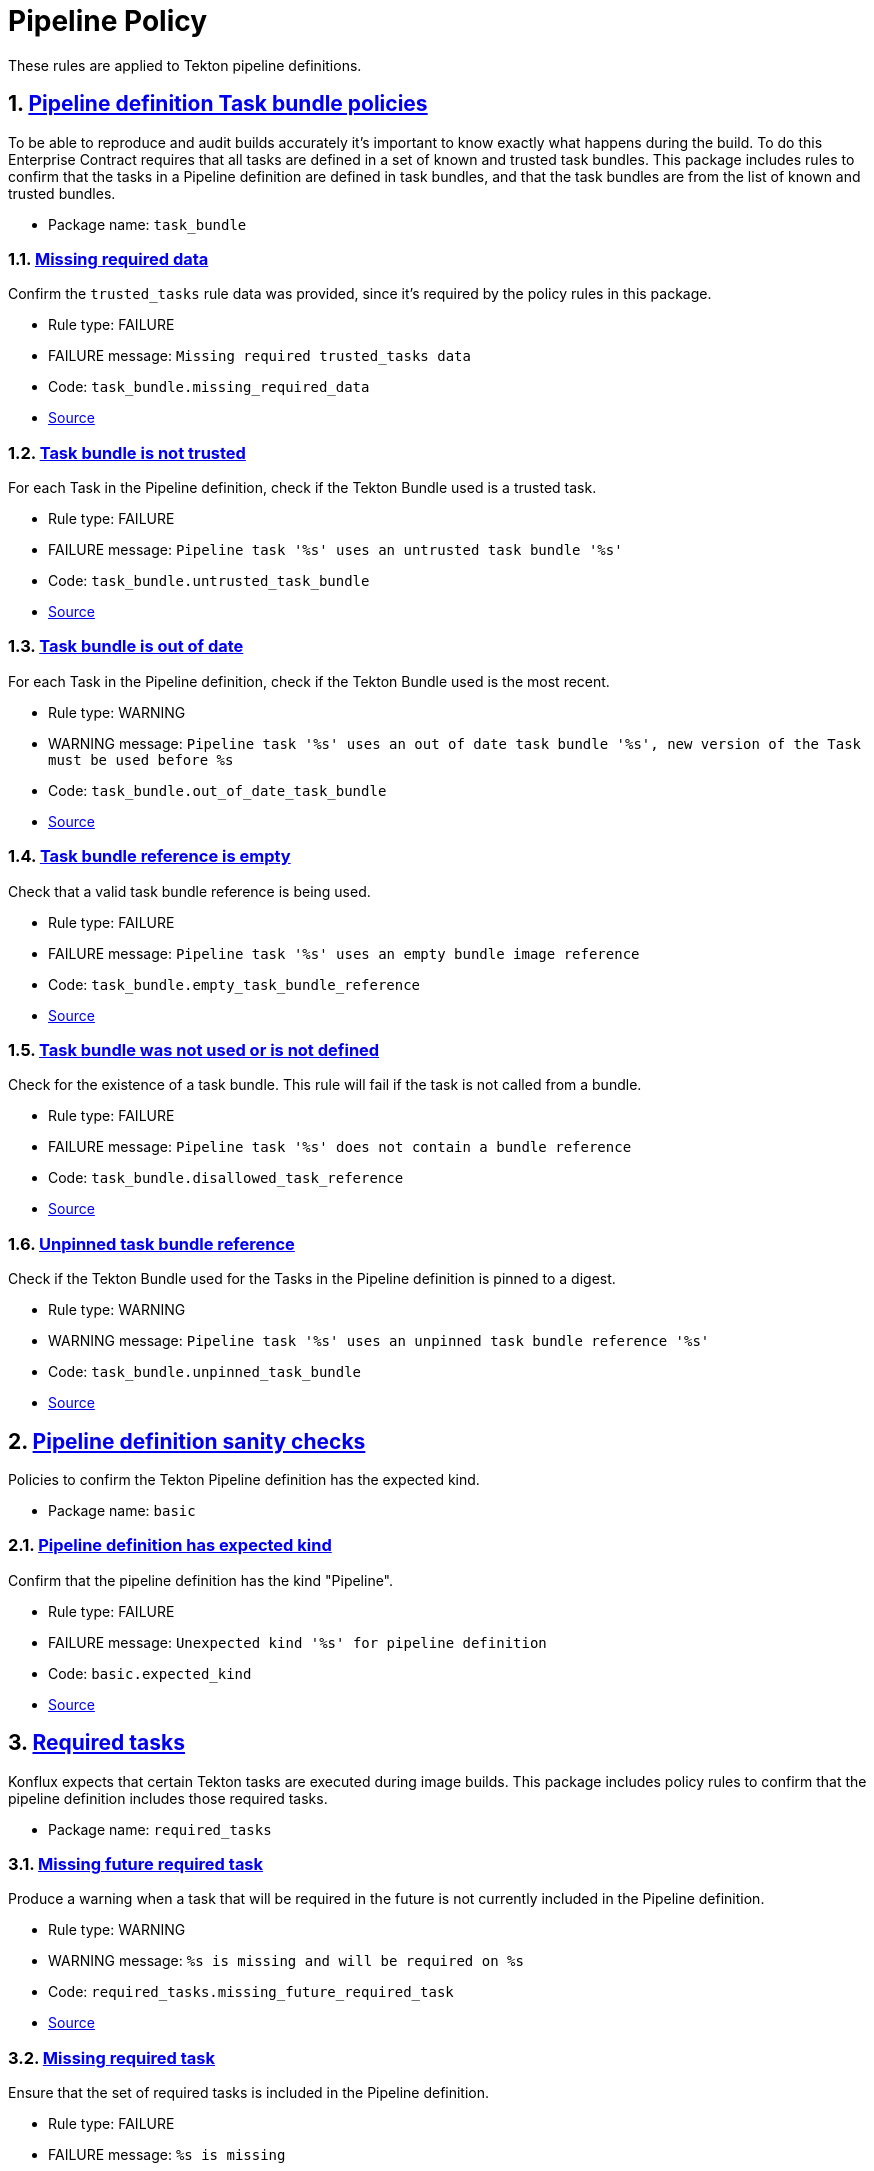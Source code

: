 = Pipeline Policy

:numbered:

These rules are applied to Tekton pipeline definitions.

[#task_bundle_package]
== link:#task_bundle_package[Pipeline definition Task bundle policies]

To be able to reproduce and audit builds accurately it's important to know exactly what happens during the build. To do this Enterprise Contract requires that all tasks are defined in a set of known and trusted task bundles. This package includes rules to confirm that the tasks in a Pipeline definition are defined in task bundles, and that the task bundles are from the list of known and trusted bundles.

* Package name: `task_bundle`

[#task_bundle__missing_required_data]
=== link:#task_bundle__missing_required_data[Missing required data]

Confirm the `trusted_tasks` rule data was provided, since it's required by the policy rules in this package.

* Rule type: [rule-type-indicator failure]#FAILURE#
* FAILURE message: `Missing required trusted_tasks data`
* Code: `task_bundle.missing_required_data`
* https://github.com/enterprise-contract/ec-policies/blob/{page-origin-refhash}/policy/pipeline/task_bundle/task_bundle.rego#L94[Source, window="_blank"]

[#task_bundle__untrusted_task_bundle]
=== link:#task_bundle__untrusted_task_bundle[Task bundle is not trusted]

For each Task in the Pipeline definition, check if the Tekton Bundle used is a trusted task.

* Rule type: [rule-type-indicator failure]#FAILURE#
* FAILURE message: `Pipeline task '%s' uses an untrusted task bundle '%s'`
* Code: `task_bundle.untrusted_task_bundle`
* https://github.com/enterprise-contract/ec-policies/blob/{page-origin-refhash}/policy/pipeline/task_bundle/task_bundle.rego#L79[Source, window="_blank"]

[#task_bundle__out_of_date_task_bundle]
=== link:#task_bundle__out_of_date_task_bundle[Task bundle is out of date]

For each Task in the Pipeline definition, check if the Tekton Bundle used is the most recent.

* Rule type: [rule-type-indicator warning]#WARNING#
* WARNING message: `Pipeline task '%s' uses an out of date task bundle '%s', new version of the Task must be used before %s`
* Code: `task_bundle.out_of_date_task_bundle`
* https://github.com/enterprise-contract/ec-policies/blob/{page-origin-refhash}/policy/pipeline/task_bundle/task_bundle.rego#L34[Source, window="_blank"]

[#task_bundle__empty_task_bundle_reference]
=== link:#task_bundle__empty_task_bundle_reference[Task bundle reference is empty]

Check that a valid task bundle reference is being used.

* Rule type: [rule-type-indicator failure]#FAILURE#
* FAILURE message: `Pipeline task '%s' uses an empty bundle image reference`
* Code: `task_bundle.empty_task_bundle_reference`
* https://github.com/enterprise-contract/ec-policies/blob/{page-origin-refhash}/policy/pipeline/task_bundle/task_bundle.rego#L66[Source, window="_blank"]

[#task_bundle__disallowed_task_reference]
=== link:#task_bundle__disallowed_task_reference[Task bundle was not used or is not defined]

Check for the existence of a task bundle. This rule will fail if the task is not called from a bundle.

* Rule type: [rule-type-indicator failure]#FAILURE#
* FAILURE message: `Pipeline task '%s' does not contain a bundle reference`
* Code: `task_bundle.disallowed_task_reference`
* https://github.com/enterprise-contract/ec-policies/blob/{page-origin-refhash}/policy/pipeline/task_bundle/task_bundle.rego#L52[Source, window="_blank"]

[#task_bundle__unpinned_task_bundle]
=== link:#task_bundle__unpinned_task_bundle[Unpinned task bundle reference]

Check if the Tekton Bundle used for the Tasks in the Pipeline definition is pinned to a digest.

* Rule type: [rule-type-indicator warning]#WARNING#
* WARNING message: `Pipeline task '%s' uses an unpinned task bundle reference '%s'`
* Code: `task_bundle.unpinned_task_bundle`
* https://github.com/enterprise-contract/ec-policies/blob/{page-origin-refhash}/policy/pipeline/task_bundle/task_bundle.rego#L20[Source, window="_blank"]

[#basic_package]
== link:#basic_package[Pipeline definition sanity checks]

Policies to confirm the Tekton Pipeline definition has the expected kind.

* Package name: `basic`

[#basic__expected_kind]
=== link:#basic__expected_kind[Pipeline definition has expected kind]

Confirm that the pipeline definition has the kind "Pipeline".

* Rule type: [rule-type-indicator failure]#FAILURE#
* FAILURE message: `Unexpected kind '%s' for pipeline definition`
* Code: `basic.expected_kind`
* https://github.com/enterprise-contract/ec-policies/blob/{page-origin-refhash}/policy/pipeline/basic/basic.rego#L19[Source, window="_blank"]

[#required_tasks_package]
== link:#required_tasks_package[Required tasks]

Konflux expects that certain Tekton tasks are executed during image builds. This package includes policy rules to confirm that the pipeline definition includes those required tasks.

* Package name: `required_tasks`

[#required_tasks__missing_future_required_task]
=== link:#required_tasks__missing_future_required_task[Missing future required task]

Produce a warning when a task that will be required in the future is not currently included in the Pipeline definition.

* Rule type: [rule-type-indicator warning]#WARNING#
* WARNING message: `%s is missing and will be required on %s`
* Code: `required_tasks.missing_future_required_task`
* https://github.com/enterprise-contract/ec-policies/blob/{page-origin-refhash}/policy/pipeline/required_tasks/required_tasks.rego#L35[Source, window="_blank"]

[#required_tasks__missing_required_task]
=== link:#required_tasks__missing_required_task[Missing required task]

Ensure that the set of required tasks is included in the Pipeline definition.

* Rule type: [rule-type-indicator failure]#FAILURE#
* FAILURE message: `%s is missing`
* Code: `required_tasks.missing_required_task`
* https://github.com/enterprise-contract/ec-policies/blob/{page-origin-refhash}/policy/pipeline/required_tasks/required_tasks.rego#L72[Source, window="_blank"]

[#required_tasks__tasks_found]
=== link:#required_tasks__tasks_found[Pipeline contains tasks]

Confirm at least one task is present in the pipeline definition.

* Rule type: [rule-type-indicator failure]#FAILURE#
* FAILURE message: `No tasks found in pipeline`
* Code: `required_tasks.tasks_found`
* https://github.com/enterprise-contract/ec-policies/blob/{page-origin-refhash}/policy/pipeline/required_tasks/required_tasks.rego#L59[Source, window="_blank"]

[#required_tasks__required_tasks_list_present]
=== link:#required_tasks__required_tasks_list_present[Required task list is present in rule data]

Confirm the `required-tasks` rule data was provided, since it's required by the policy rules in this package.

* Rule type: [rule-type-indicator failure]#FAILURE#
* FAILURE message: `The required tasks list is missing from the rule data`
* Code: `required_tasks.required_tasks_list_present`
* https://github.com/enterprise-contract/ec-policies/blob/{page-origin-refhash}/policy/pipeline/required_tasks/required_tasks.rego#L91[Source, window="_blank"]

[#required_tasks__required_tasks_found]
=== link:#required_tasks__required_tasks_found[Required tasks found in pipeline definition]

Produce a warning if a list of current or future required tasks does not exist in the rule data.

* Rule type: [rule-type-indicator warning]#WARNING#
* WARNING message: `Required tasks do not exist for pipeline %q`
* Code: `required_tasks.required_tasks_found`
* https://github.com/enterprise-contract/ec-policies/blob/{page-origin-refhash}/policy/pipeline/required_tasks/required_tasks.rego#L16[Source, window="_blank"]
